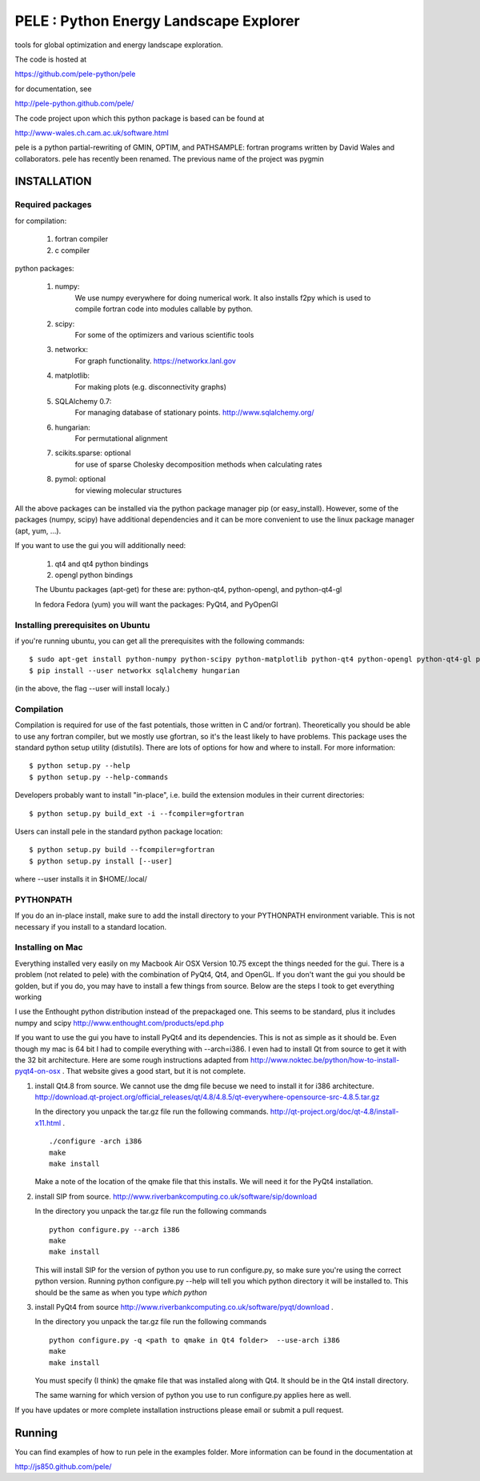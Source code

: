 PELE : Python Energy Landscape Explorer
+++++++++++++++++++++++++++++++++++++++

tools for global optimization and energy landscape exploration.

The code is hosted at

https://github.com/pele-python/pele

for documentation, see

http://pele-python.github.com/pele/

The code project upon which this python package is based can be found at

http://www-wales.ch.cam.ac.uk/software.html

pele is a python partial-rewriting of GMIN, OPTIM, and PATHSAMPLE: fortran
programs written by David Wales and collaborators.  pele has recently been
renamed.  The previous name of the project was pygmin

INSTALLATION
============

Required packages
-----------------

for compilation:

  1. fortran compiler

  #. c compiler

python packages:

  1. numpy: 
       We use numpy everywhere for doing numerical work.  It also installs f2py which
       is used to compile fortran code into modules callable by python.

  #. scipy:
       For some of the optimizers and various scientific tools

  #. networkx: 
       For graph functionality. https://networkx.lanl.gov

  #. matplotlib:
       For making plots (e.g. disconnectivity graphs)

  #. SQLAlchemy 0.7: 
       For managing database of stationary points.  http://www.sqlalchemy.org/


  #. hungarian: 
       For permutational alignment

  #. scikits.sparse: optional 
       for use of sparse Cholesky decomposition methods when calculating rates
     
  #. pymol: optional
       for viewing molecular structures


All the above packages can be installed via the python package manager pip (or
easy_install).  However, some of the packages (numpy, scipy) have additional
dependencies and it can be more convenient to use the linux package manager
(apt, yum, ...).

If you want to use the gui you will additionally need:

  1. qt4 and qt4 python bindings

  #. opengl python bindings

  The Ubuntu packages (apt-get) for these are: python-qt4, python-opengl, and python-qt4-gl

  In fedora Fedora (yum) you will want the packages: PyQt4, and PyOpenGl


Installing prerequisites on Ubuntu
----------------------------------
if you're running ubuntu, you can get all the prerequisites with the following
commands::

  $ sudo apt-get install python-numpy python-scipy python-matplotlib python-qt4 python-opengl python-qt4-gl python-pip cython pymol
  $ pip install --user networkx sqlalchemy hungarian

(in the above, the flag --user will install localy.)


Compilation
-----------

Compilation is required for use of the fast potentials, those written in C
and/or fortran).  Theoretically you should be able to use any fortran compiler,
but we mostly use gfortran, so it's the least likely to have problems.  This
package uses the standard python setup utility (distutils).  There are lots of
options for how and where to install. For more information::
  
  $ python setup.py --help 
  $ python setup.py --help-commands

Developers probably want to install "in-place", i.e. build the extension
modules in their current directories::

  $ python setup.py build_ext -i --fcompiler=gfortran

Users can install pele in the standard python package location::

  $ python setup.py build --fcompiler=gfortran
  $ python setup.py install [--user]

where --user installs it in $HOME/.local/


PYTHONPATH  
----------
If you do an in-place install, make sure to add the install directory to your
PYTHONPATH environment variable.  This is not necessary if you install to a
standard location.


Installing on Mac
-----------------

Everything installed very easily on my Macbook Air OSX Version 10.75 except the
things needed for the gui.  There is a problem (not related to pele) with the
combination of PyQt4, Qt4, and OpenGL.  If you don't want the gui you should be
golden, but if you do, you may have to install a few things from source.  Below
are the steps I took to get everything working

I use the Enthought python distribution instead of the prepackaged one.  This
seems to be standard, plus it includes numpy and scipy
http://www.enthought.com/products/epd.php

If you want to use the gui you have to install PyQt4 and its dependencies.
This is not as simple as it should be.  Even though my mac is 64 bit I had to
compile everything with --arch=i386.  I even had to install Qt from source to
get it with the 32 bit architecture.   Here are some rough instructions adapted
from http://www.noktec.be/python/how-to-install-pyqt4-on-osx .  That website
gives a good start, but it is not complete.

1. install Qt4.8 from source.  We cannot use the dmg file becuse we need to
   install it for i386 architecture.  
   http://download.qt-project.org/official_releases/qt/4.8/4.8.5/qt-everywhere-opensource-src-4.8.5.tar.gz

   In the directory you unpack the tar.gz file run the following commands.
   http://qt-project.org/doc/qt-4.8/install-x11.html .

   ::

     ./configure -arch i386
     make
     make install

   Make a note of the location of the qmake file that this installs.  We
   will need it for the PyQt4 installation.
  
2. install SIP from source.
   http://www.riverbankcomputing.co.uk/software/sip/download

   In the directory you unpack the tar.gz file run the following commands
   ::

     python configure.py --arch i386
     make
     make install

   This will install SIP for the version of python you use to run configure.py,
   so make sure you're using the correct python version.  Running python
   configure.py --help will tell you which python directory it will be
   installed to.  This should be the same as when you type `which python`
   
3. install PyQt4 from source
   http://www.riverbankcomputing.co.uk/software/pyqt/download .

   In the directory you unpack the tar.gz file run the following commands
   ::

     python configure.py -q <path to qmake in Qt4 folder>  --use-arch i386
     make
     make install

   You must specify (I think) the qmake file that was installed along with Qt4.
   It should be in the Qt4 install directory.

   The same warning for which version of python you use to run configure.py
   applies here as well.

If you have updates or more complete installation instructions please email or
submit a pull request.

Running
=======

You can find examples of how to run pele in the examples folder.  More
information can be found in the documentation at

http://js850.github.com/pele/


